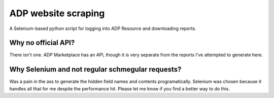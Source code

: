 ====================
ADP website scraping
====================
A Selenium-based python script for logging into ADP Resource and downloading reports.


Why no official API?
====================
There isn't one. ADP Marketplace has an API, though it is very separate from the reports I've attempted to generate here.


Why Selenium and not regular schmegular requests?
=================================================
Was a pain in the ass to generate the hidden field names and contents programatically. Selenium was chosen because it handles all that for me despite the performance hit. Please let me know if you find a better way to do this.


